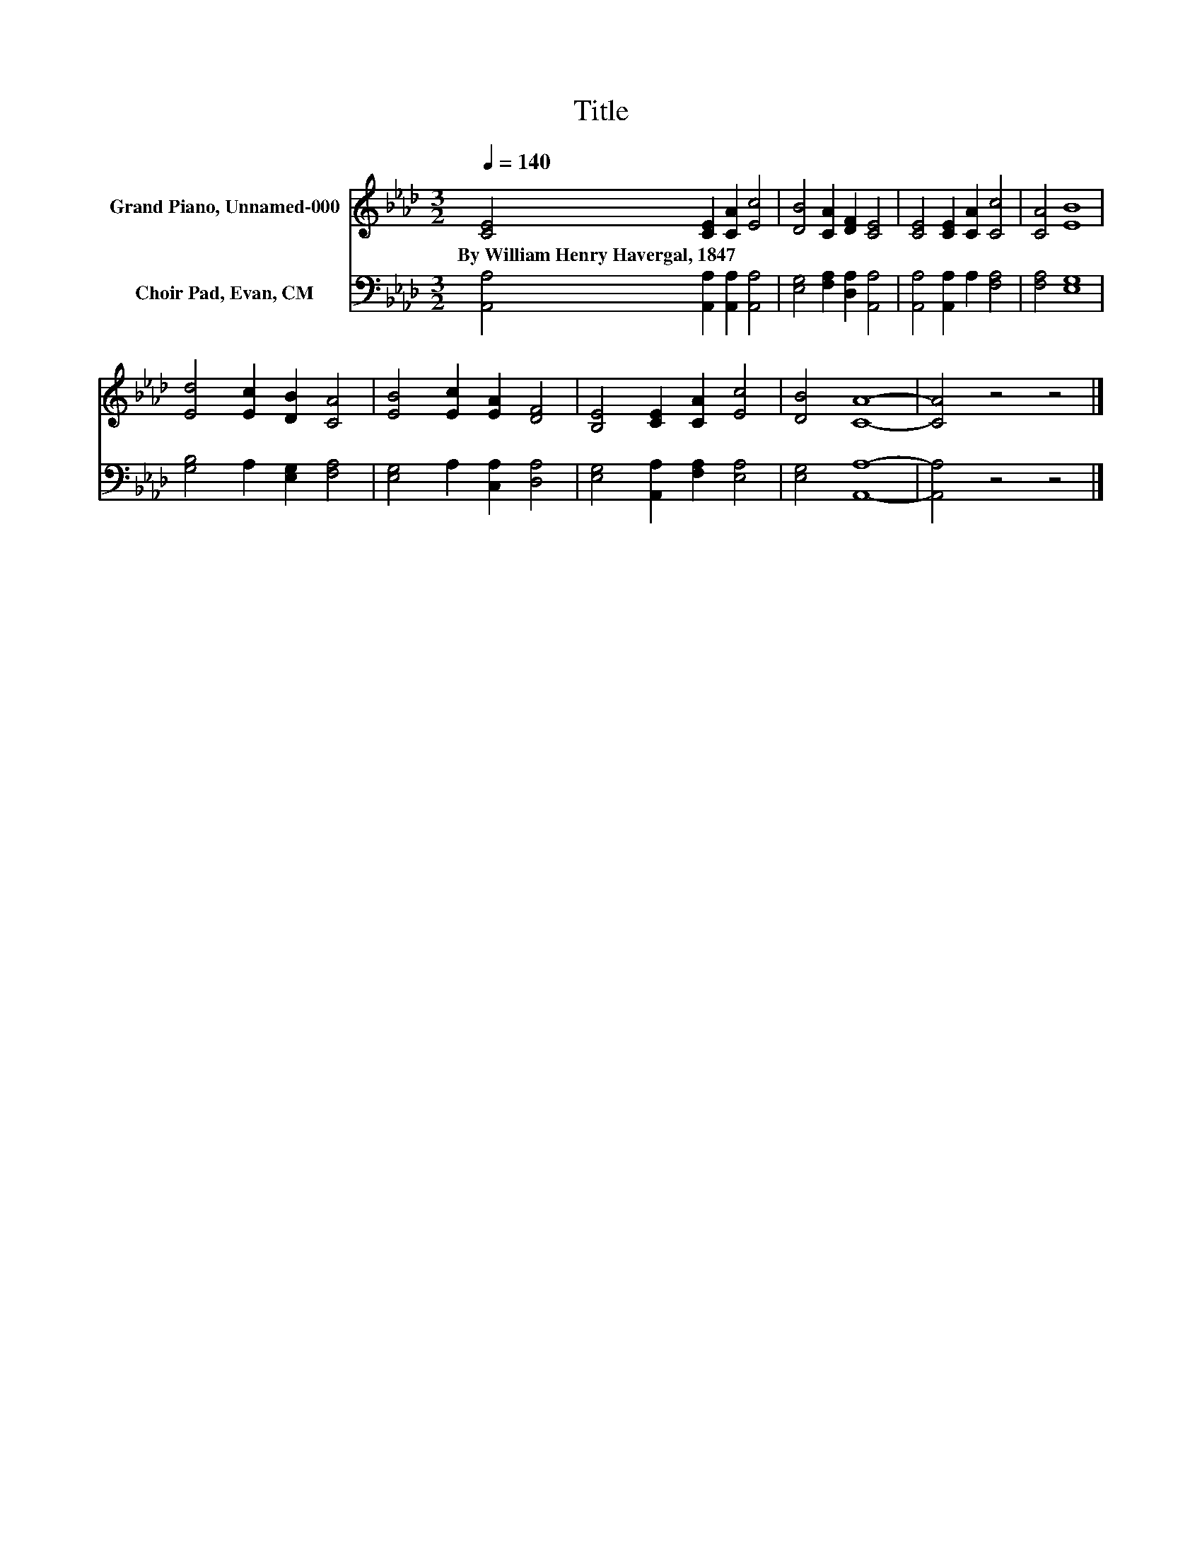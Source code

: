 X:1
T:Title
%%score 1 2
L:1/4
Q:1/4=140
M:3/2
I:linebreak $
K:Ab
V:1 treble nm="Grand Piano, Unnamed-000"
V:2 bass nm="Choir Pad, Evan, CM"
V:1
 [CE]2 [CE] [CA] [Ec]2 | [DB]2 [CA] [DF] [CE]2 | [CE]2 [CE] [CA] [Cc]2 | [CA]2 [EB]4 |$ %4
w: By~William~Henry~Havergal,~1847 * * *||||
 [Ed]2 [Ec] [DB] [CA]2 | [EB]2 [Ec] [EA] [DF]2 | [B,E]2 [CE] [CA] [Ec]2 | [DB]2 [CA]4- | %8
w: ||||
 [CA]2 z2 z2 |] %9
w: |
V:2
 [A,,A,]2 [A,,A,] [A,,A,] [A,,A,]2 | [E,G,]2 [F,A,] [D,A,] [A,,A,]2 | [A,,A,]2 [A,,A,] A, [F,A,]2 | %3
 [F,A,]2 [E,G,]4 |$ [G,B,]2 A, [E,G,] [F,A,]2 | [E,G,]2 A, [C,A,] [D,A,]2 | %6
 [E,G,]2 [A,,A,] [F,A,] [E,A,]2 | [E,G,]2 [A,,A,]4- | [A,,A,]2 z2 z2 |] %9
